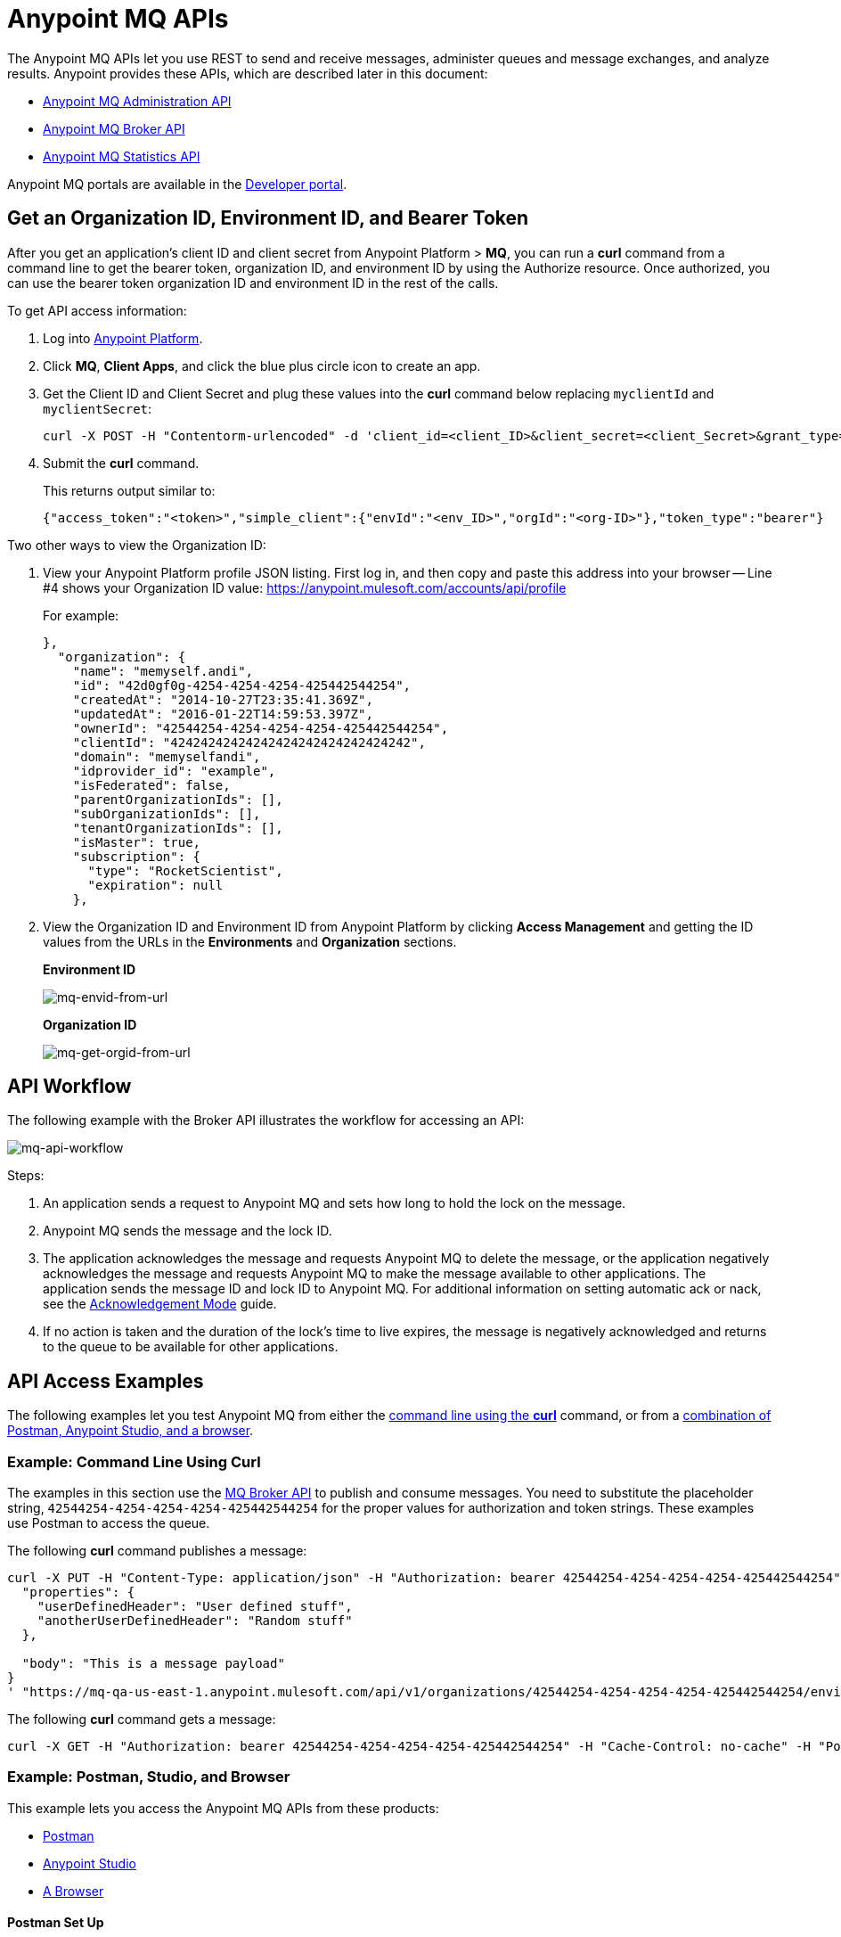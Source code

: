 = Anypoint MQ APIs
:keywords: mq, destinations, queues, exchanges

The Anypoint MQ APIs let you use REST to send and receive messages, administer queues and message exchanges, and analyze results. Anypoint provides these APIs, which are described later in this document:

* xref:mqadminapi[Anypoint MQ Administration API]
* xref:mqbrokerapi[Anypoint MQ Broker API]
* xref:mqstatapi[Anypoint MQ Statistics API]

Anypoint MQ portals are available in the link:https://anypoint.mulesoft.com/apiplatform/anypoint-platform/#/portals[Developer portal].

[[getoeb]]
== Get an Organization ID, Environment ID, and Bearer Token

After you get an application's client ID and client secret from Anypoint Platform > *MQ*, you can run a *curl* command from a command line to get the bearer token, organization ID, and environment ID by using the Authorize resource. Once authorized, you can use the bearer token organization ID and environment ID in the rest of the calls.

To get API access information:

. Log into link:https://anypoint.mulesoft.com/#/signin[Anypoint Platform].
. Click *MQ*, *Client Apps*, and click the blue plus circle icon to create an app.
. Get the Client ID and Client Secret and plug these values into the *curl* command below replacing `myclientId` and `myclientSecret`:
+
[source]
----
curl -X POST -H "Contentorm-urlencoded" -d 'client_id=<client_ID>&client_secret=<client_Secret>&grant_type=client_credentials' "https://mq-us-east-1.anypoint.mulesoft.com/api/v1/authorize"
----
+
. Submit the *curl* command.
+
This returns output similar to:
+
[source]
----
{"access_token":"<token>","simple_client":{"envId":"<env_ID>","orgId":"<org-ID>"},"token_type":"bearer"}
----

Two other ways to view the Organization ID:

. View your Anypoint Platform profile JSON listing. First log in, and then copy and paste this address into your browser -- Line #4 shows your Organization ID value: link:https://anypoint.mulesoft.com/accounts/api/profile[https://anypoint.mulesoft.com/accounts/api/profile]
+
For example:
+
[source,xml,linenums]
----
},
  "organization": {
    "name": "memyself.andi",
    "id": "42d0gf0g-4254-4254-4254-425442544254",
    "createdAt": "2014-10-27T23:35:41.369Z",
    "updatedAt": "2016-01-22T14:59:53.397Z",
    "ownerId": "42544254-4254-4254-4254-425442544254",
    "clientId": "42424242424242424242424242424242",
    "domain": "memyselfandi",
    "idprovider_id": "example",
    "isFederated": false,
    "parentOrganizationIds": [],
    "subOrganizationIds": [],
    "tenantOrganizationIds": [],
    "isMaster": true,
    "subscription": {
      "type": "RocketScientist",
      "expiration": null
    },
----
+
. View the Organization ID and Environment ID from Anypoint Platform by clicking *Access Management* and getting the ID values from the URLs in the *Environments* and *Organization* sections.
+
*Environment ID*
+
image:mq-envid-from-url.png[mq-envid-from-url]
+
*Organization ID*
+
image:mq-get-orgid-from-url.png[mq-get-orgid-from-url]


== API Workflow

The following example with the Broker API illustrates the workflow for accessing an API:

image:mq-api-workflow.png[mq-api-workflow]

Steps:

. An application sends a request to Anypoint MQ and sets how long to hold the lock on the message.
. Anypoint MQ sends the message and the lock ID.
. The application acknowledges the message and requests Anypoint MQ to delete the message, or the application negatively acknowledges the message and requests Anypoint MQ to make the message available to other applications. The application sends the message ID and lock ID to Anypoint MQ. For additional information on setting automatic ack or nack, see the link:/anypoint-mq/mq-ack-mode[Acknowledgement Mode] guide.
. If no action is taken and the duration of the lock's time to live expires, the message is negatively acknowledged and returns to the queue to be available for other applications.

== API Access Examples

The following examples let you test Anypoint MQ from either the xref:excoliuscu[command line using the *curl*] command, or from a xref:expostbro[combination of Postman, Anypoint Studio, and a browser].

[[excoliuscu]]
=== Example: Command Line Using Curl

The examples in this section use the link:https://anypoint.mulesoft.com/apiplatform/anypoint-platform/#/portals/organizations/68ef9520-24e9-4cf2-b2f5-620025690913/apis/25547/versions/27130[MQ Broker API] to publish and consume messages. You need to substitute the placeholder string, `42544254-4254-4254-4254-425442544254` for the proper values for authorization and token strings. These examples use Postman to access the queue.

The following *curl* command publishes a message:

[source,xml,linenums]
----
curl -X PUT -H "Content-Type: application/json" -H "Authorization: bearer 42544254-4254-4254-4254-425442544254" -H "Cache-Control: no-cache" -H "Postman-Token: 42544254-4254-4254-42544254-425442544254" -d '{
  "properties": {
    "userDefinedHeader": "User defined stuff",
    "anotherUserDefinedHeader": "Random stuff"
  },

  "body": "This is a message payload"
}
' "https://mq-qa-us-east-1.anypoint.mulesoft.com/api/v1/organizations/42544254-4254-4254-4254-425442544254/environments/42544254-4254-4254-4254-425442544254/destinations/postmanExchange/messages/552"
----

The following *curl* command gets a message:

[source,xml,linenums]
----
curl -X GET -H "Authorization: bearer 42544254-4254-4254-4254-425442544254" -H "Cache-Control: no-cache" -H "Postman-Token: 42544254-4254-4254-4254-425442544254" "https://mq-qa-us-east-1.anypoint.mulesoft.com/api/v1/organizations/42544254-4254-4254-4254-425442544254/environments/42544254-4254-4254-4254-425442544254/destinations/postmanQueue/messages?poolingTime=10000&batchSize=1&lockTtl=10000"
----

[[expostbro]]
=== Example: Postman, Studio, and Browser

This example lets you access the Anypoint MQ APIs from these products:

* xref:postsetup[Postman]
* xref:studiosetup[Anypoint Studio]
* xref:browsersetup[A Browser]

[[postsetup]]
==== Postman Set Up

The link:https://www.getpostman.com/[Postman] application provides a platform for accessing the Anypoint MQ APIs.
After downloading and installing Postman, supply this information to create an environment:

* xref:getoeb[Organization ID]
* xref:getoeb[Environment ID]
* xref:getoeb[Bearer (Authentication) Token]
* Host ID (from Anypoint Platform/MQ)
* Client ID (from Anypoint Platform/MQ)
* Client Secret (from Anypoint Platform/MQ)
* A queue name - You can set this in Postman

After you are able to authorize to an Anypoint MQ API, publish a message, consume the message, and get the lock ID from the returned information in the Body.

For example, this information is returned from the consume (GET) command:

[source,xml,linenums]
----
{
    "properties": {
      "anotherUserDefinedHeader": "Random stuff",
      "userDefinedHeader": "User defined stuff"
    },
    "headers": {
      "messageId": "514",
      "lockId": "<lockIDvalue>",
      "created": "Fri, 24 Jun 2016 21:17:57 GMT",
      "deliveryCount": "2"
    },
    ...
----

After you have the lock ID, you can add it to your Postman environment to facilitate future requests.

[[studiosetup]]
=== Anypoint Studio Set Up

Anypoint Studio lets you create a Mule application that uses the Anypoint MQ connector.
The steps in this section are summarized. For more information, see the link:/anypoint-mq/mq-studio[Anypoint Studio guide] in the Anypoint MQ documentation set.

To set up Studio for use with Anypoint MQ:

. Use link:https://anypoint.mulesoft.com/#/signin[Anypoint Platform] > *MQ* > *Client Apps* to get Client ID and Client Secret values.
. If you have not done so, download and install link:https://www.mulesoft.com/platform/studio[Anypoint Studio].
. Download the *Anypoint MQ* connector using Anypoint Exchange.
. Create a new Mule Project.
. Search for "http" and drag the HTTP connector to the Canvas.
. Click the *Connector Configuration* green plus icon to configure the connector.
. In the Global Element Properties window, click *OK* (take the default settings).
. Search for "mq" and drag the Anypoint MQ connector to the Canvas.
. Click the *Connector Configuration* green plus icon to configure the connector.
. In the Global Element Properties window, copy the Anypoint Platform > MQ > Client Apps > Client ID and Client Secret one at a time to the clipboard and then paste into Studio.
. Click OK to exit the Global Element Properties window.
. In the connector properties window, set *Operation* to consume.
. Set the *Destination* to the name of the queue you created in Postman.
. Search for "log" and drag the Logger to the Canvas. Set the *Message* to the `#[payload]` value.
. Right-click the project name in the Package Explorer window and click *Run As* > *Mule Application*.
. Ensure that the Console messages end with the "DEPLOYED" value.

Go back to Postman and publish a new message.

[[browsersetup]]
=== Browser Set Up

Browse to this address: link:0.0.0.0:8081[0.0.0.0:8081].
The browser displays the message sent by Postman, which the Anypoint MQ connector received, and the HTTP connector sent to the browser.



[[mqadminapi]]
== Anypoint MQ Administration Portal

link:https://anypoint.mulesoft.com/apiplatform/anypoint-platform/#/portals/organizations/68ef9520-24e9-4cf2-b2f5-620025690913/apis/45045/versions/46698[Administration API] - Create and manage applications, queues, and message exchanges.

link:https://anypoint.mulesoft.com/apiplatform/repository/v2/organizations/68ef9520-24e9-4cf2-b2f5-620025690913/public/apis/45045/versions/46698/files/export[Download the RAML specification].

image:mq-rest-admin-portal.png[mq-rest-admin-portal]

[[mqbrokerapi]]
== Anypoint MQ Broker Portal

link:https://anypoint.mulesoft.com/apiplatform/anypoint-platform/#/portals/organizations/68ef9520-24e9-4cf2-b2f5-620025690913/apis/25547/versions/27130[Broker API] - Publish, consume, ack, and nack messages between queues and message exchanges.

link:https://anypoint.mulesoft.com/apiplatform/repository/v2/organizations/68ef9520-24e9-4cf2-b2f5-620025690913/public/apis/25547/versions/27130/files/export[Download the RAML specification].

image:mq-rest-broker-portal.png[mq-rest-broker-portal]

[[mqstatapi]]
== Anypoint MQ Statistics Portal

link:https://anypoint.mulesoft.com/apiplatform/anypoint-platform/#/portals/organizations/68ef9520-24e9-4cf2-b2f5-620025690913/apis/45827/versions/47525/pages/60090[Statistics API] - Perform statistical analysis of queue performance.

link:https://anypoint.mulesoft.com/apiplatform/repository/v2/organizations/68ef9520-24e9-4cf2-b2f5-620025690913/public/apis/45827/versions/47525/files/export[Download the RAML specification].

image:mq-rest-statistics-portal.png[mq-rest-statistics-portal]



== See Also

* link:/anypoint-mq[Anypoint MQ]
* link:http://training.mulesoft.com[MuleSoft Training]
* link:https://www.mulesoft.com/webinars[MuleSoft Webinars]
* link:http://blogs.mulesoft.com[MuleSoft Blogs]
* link:http://forums.mulesoft.com[MuleSoft's Forums]
